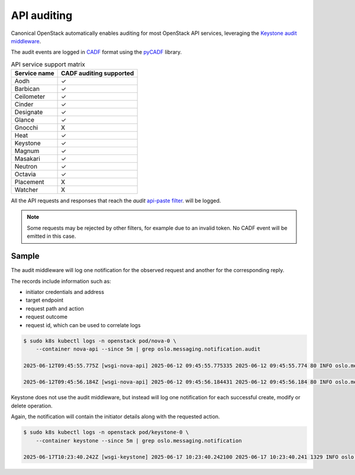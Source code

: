 API auditing
============

Canonical OpenStack automatically enables auditing for most OpenStack API
services, leveraging the `Keystone audit middleware <https://docs.openstack.org/keystonemiddleware/latest/audit.html>`_.

The audit events are logged in `CADF <https://www.dmtf.org/standards/cadf>`_
format using the `pyCADF <https://docs.openstack.org/pycadf/latest/>`_ library.

.. list-table:: API service support matrix
   :header-rows: 1

   * - Service name
     - CADF auditing supported
   * - Aodh
     - ✓
   * - Barbican
     - ✓
   * - Ceilometer
     - ✓
   * - Cinder
     - ✓
   * - Designate
     - ✓
   * - Glance
     - ✓
   * - Gnocchi
     - X
   * - Heat
     - ✓
   * - Keystone
     - ✓
   * - Magnum
     - ✓
   * - Masakari
     - ✓
   * - Neutron
     - ✓
   * - Octavia
     - ✓
   * - Placement
     - X
   * - Watcher
     - X

All the API requests and responses that reach the `audit`
`api-paste filter <https://docs.pylonsproject.org/projects/pastedeploy>`_.
will be logged.

.. note::

    Some requests may be rejected by other filters, for example due to an
    invalid token. No CADF event will be emitted in this case.

Sample
------

The audit middleware will log one notification for the observed request and
another for the corresponding reply.

The records include information such as:

* initiator credentials and address
* target endpoint
* request path and action
* request outcome
* request id, which can be used to correlate logs


.. code:: text

    $ sudo k8s kubectl logs -n openstack pod/nova-0 \
        --container nova-api --since 5m | grep oslo.messaging.notification.audit

    2025-06-12T09:45:55.775Z [wsgi-nova-api] 2025-06-12 09:45:55.775335 2025-06-12 09:45:55.774 80 INFO oslo.messaging.notification.audit.http.request [None req-4cf54a26-26b3-4cd3-9442-2630480563b4 1c6dfb96f6ad40cab32a5add1daef45e 123e60b3cd024672b6dfdd0b6db8c32d - - 756f65bca3e74610aed6fffb0cc771c3 756f65bca3e74610aed6fffb0cc771c3] {"message_id": "31f1874a-91ea-4822-84a2-b82570afdc44", "publisher_id": "mod_wsgi", "event_type": "audit.http.request", "priority": "INFO", "payload": {"typeURI": "http://schemas.dmtf.org/cloud/audit/1.0/event", "eventType": "activity", "id": "d7853699-5d1c-5bea-9fe0-815616e40ee0", "eventTime": "2025-06-12T09:45:55.774005+0000", "action": "read/list", "outcome": "pending", "observer": {"id": "target"}, "initiator": {"id": "1c6dfb96f6ad40cab32a5add1daef45e", "typeURI": "service/security/account/user", "name": "admin", "credential": {"token": "***", "identity_status": "Confirmed"}, "host": {"address": "10.1.0.179", "agent": "openstacksdk/3.0.0 keystoneauth1/5.6.0 python-requests/2.31.0 CPython/3.12.3"}, "project_id": "123e60b3cd024672b6dfdd0b6db8c32d", "request_id": "req-4cf54a26-26b3-4cd3-9442-2630480563b4"}, "target": {"id": "nova", "typeURI": "service/compute/servers/detail", "name": "nova", "addresses": [{"url": "http://10.152.183.37:8774/v2.1", "name": "admin"}, {"url": "http://10.7.66.204:80/openstack-nova/v2.1", "name": "private"}, {"url": "http://10.7.66.205:80/openstack-nova/v2.1", "name": "public"}]}, "requestPath": "/openstack-nova/v2.1/servers/detail?deleted=False", "tags": ["correlation_id?value=79a738d0-b97d-556e-9efe-d99536267d1e"]}, "timestamp": "2025-06-12 09:45:55.774487"}

    2025-06-12T09:45:56.184Z [wsgi-nova-api] 2025-06-12 09:45:56.184431 2025-06-12 09:45:56.184 80 INFO oslo.messaging.notification.audit.http.response [None req-4cf54a26-26b3-4cd3-9442-2630480563b4 1c6dfb96f6ad40cab32a5add1daef45e 123e60b3cd024672b6dfdd0b6db8c32d - - 756f65bca3e74610aed6fffb0cc771c3 756f65bca3e74610aed6fffb0cc771c3] {"message_id": "1ecdd560-e881-4038-ba27-2a74cf322872", "publisher_id": "mod_wsgi", "event_type": "audit.http.response", "priority": "INFO", "payload": {"typeURI": "http://schemas.dmtf.org/cloud/audit/1.0/event", "eventType": "activity", "id": "d7853699-5d1c-5bea-9fe0-815616e40ee0", "eventTime": "2025-06-12T09:45:55.774005+0000", "action": "read/list", "outcome": "success", "observer": {"id": "target"}, "initiator": {"id": "1c6dfb96f6ad40cab32a5add1daef45e", "typeURI": "service/security/account/user", "name": "admin", "credential": {"token": "***", "identity_status": "Confirmed"}, "host": {"address": "10.1.0.179", "agent": "openstacksdk/3.0.0 keystoneauth1/5.6.0 python-requests/2.31.0 CPython/3.12.3"}, "project_id": "123e60b3cd024672b6dfdd0b6db8c32d", "request_id": "req-4cf54a26-26b3-4cd3-9442-2630480563b4"}, "target": {"id": "nova", "typeURI": "service/compute/servers/detail", "name": "nova", "addresses": [{"url": "http://10.152.183.37:8774/v2.1", "name": "admin"}, {"url": "http://10.7.66.204:80/openstack-nova/v2.1", "name": "private"}, {"url": "http://10.7.66.205:80/openstack-nova/v2.1", "name": "public"}]}, "requestPath": "/openstack-nova/v2.1/servers/detail?deleted=False", "tags": ["correlation_id?value=79a738d0-b97d-556e-9efe-d99536267d1e"], "reason": {"reasonType": "HTTP", "reasonCode": "200"}, "reporterchain": [{"role": "modifier", "reporterTime": "2025-06-12T09:45:56.183492+0000", "reporter": {"id": "target"}}]}, "timestamp": "2025-06-12 09:45:56.183889"}


Keystone does not use the audit middleware, but instead will log one
notification for each successful create, modify or delete operation.

Again, the notification will contain the initiator details along with the
requested action.

.. code:: text

    $ sudo k8s kubectl logs -n openstack pod/keystone-0 \
        --container keystone --since 5m | grep oslo.messaging.notification

    2025-06-17T10:23:40.242Z [wsgi-keystone] 2025-06-17 10:23:40.242100 2025-06-17 10:23:40.241 1329 INFO oslo.messaging.notification.identity.user.updated [None req-6cf138c4-c390-40e9-92a7-63091d538fcf f28f7f5a711941af99f5a09a42699dc6 c386d8fed6694aa78b6a2d42d2d04348 - - e2f3d227a8db47a1a9204cbe8bc7758c e2f3d227a8db47a1a9204cbe8bc7758c] {"message_id": "e585b0b6-42b2-4423-947a-b5987796dd1e", "publisher_id": "identity.keystone-0", "event_type": "identity.user.updated", "priority": "INFO", "payload": {"typeURI": "http://schemas.dmtf.org/cloud/audit/1.0/event", "eventType": "activity", "id": "0b349407-5549-51bf-adff-e3c484740c0a", "eventTime": "2025-06-17T10:23:40.204955+0000", "action": "updated.user", "outcome": "success", "observer": {"id": "41393a82908d4d59ae36032d92569fd7", "typeURI": "service/security"}, "initiator": {"id": "f28f7f5a711941af99f5a09a42699dc6", "typeURI": "service/security/account/user", "host": {"address": "10.1.0.197", "agent": "python-keystoneclient"}, "user_id": "f28f7f5a711941af99f5a09a42699dc6", "project_id": "c386d8fed6694aa78b6a2d42d2d04348", "request_id": "req-6cf138c4-c390-40e9-92a7-63091d538fcf", "username": "admin"}, "target": {"id": "da9429a6cda54340b9a8652423c21d0a", "typeURI": "data/security/account/user"}, "resource_info": "da9429a6cda54340b9a8652423c21d0a"}, "timestamp": "2025-06-17 10:23:40.241660"}
